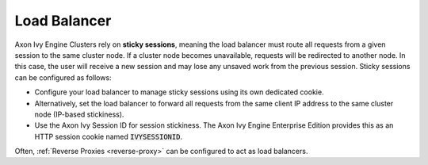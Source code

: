 .. _cluster-load-balancer:

Load Balancer
=============

Axon Ivy Engine Clusters rely on **sticky sessions**, meaning the load balancer
must route all requests from a given session to the same cluster node. If a
cluster node becomes unavailable, requests will be redirected to another node.
In this case, the user will receive a new session and may lose any unsaved work
from the previous session. Sticky sessions can be configured as follows:

- Configure your load balancer to manage sticky sessions using its own dedicated
  cookie.
- Alternatively, set the load balancer to forward all requests from the same
  client IP address to the same cluster node (IP-based stickiness).
- Use the Axon Ivy Session ID for session stickiness. The Axon Ivy Engine
  Enterprise Edition provides this as an HTTP session cookie named
  :code:`IVYSESSIONID`.

Often, :ref:`Reverse Proxies <reverse-proxy>` can be configured to act as load
balancers.
